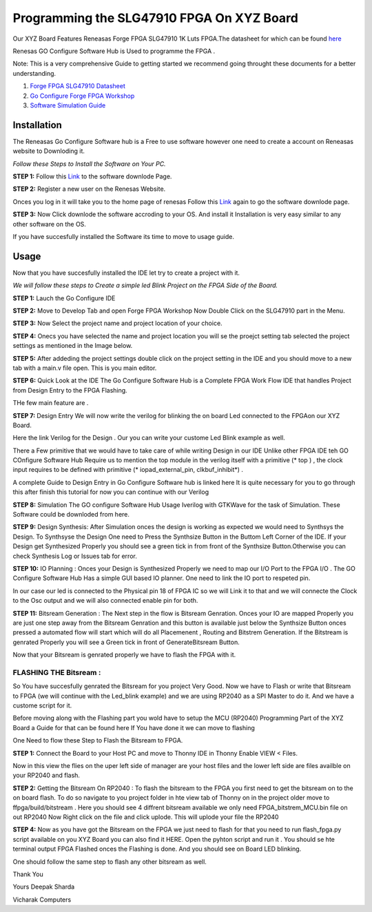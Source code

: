 
Programming the SLG47910 FPGA On XYZ Board 
###########################################

Our XYZ Board Features Reneasas Forge FPGA SLG47910 1K Luts FPGA.The datasheet for which can be found `here <https://www.renesas.com/en/products/programmable-mixed-signal-asic-ip-products/forgefpga-low-density-fpgas/slg47910-1k-lut-forgefpga>`_ 

Renesas GO Configure Software Hub is Used to programme the FPGA .

Note: This is a very comprehensive Guide to getting started we recommend going throught these documents for a better understanding.

1. `Forge FPGA SLG47910 Datasheet <https://www.renesas.com/en/document/dst/slg47910-datasheet?r=25546631>`_ 
2. `Go Configure Forge FPGA Workshop <https://www.renesas.com/en/document/gde/forgefpga-workshop-user-guide?r=25546631>`_
3. `Software Simulation Guide <https://www.renesas.com/en/document/mas/forgefpga-software-simulation-user-guide?r=25546631>`_

Installation 
-------------

The Reneasas Go Configure Software hub is a Free to use software however one need to create a account on Reneasas website to Downloding it. 

*Follow these Steps to Install the Software on Your PC.*

**STEP 1:**  Follow this `Link <https://www.renesas.com/en/software-tool/go-configure-software-hub>`_ to the software downlode Page.

.. image:: ./images/software.png
   :width: 900
   :scale: 100
   :alt: go_configure_startup_page

**STEP 2:**  Register a new user on the Renesas Website.

.. image:: ./images/log_in.png
   :width: 900
   :scale: 100
   :alt: go_configure_startup_page
 
Onces you log in it will take you to the home page of renesas Follow this `Link <https://www.renesas.com/en/software-tool/go-configure-software-hub>`_ again to go the software downlode page.

**STEP 3:**  Now Click downlode the software accroding to your OS. And install it Installation is very easy similar to any other software on the OS.

.. image:: ./images/downlode.png
   :width: 900
   :scale: 100
   :alt: go_configure_startup_page



If you have succesfully installed the Software its time to move to usage guide.





Usage
-----------

Now that you have succesfully installed the IDE let try to create a project with it. 

*We will follow these steps to Create a simple led Blink Project on the FPGA Side of the Board.*

**STEP 1:** Lauch the Go Configure IDE 

.. image:: ./images/go_configure_startup.png
   :width: 900
   :scale: 100
   :alt: go_configure_startup_page

**STEP 2:** Move to Develop Tab and open Forge FPGA Workshop Now Double Click on the SLG47910 part in the Menu.

.. image:: ./images/forge_fpga_workshop.png
   :width: 900
   :scale: 100
   :alt: forge_fpga_workshop

**STEP 3:** Now Select the project name and project location of your choice.

.. image:: ./images/project_navigation.png
   :width: 900
   :scale: 100
   :alt: forge_fpga_workshop

**STEP 4:**  Onecs you have selected the name and project location you will se the proejct setting tab selected the project settings as mentioned in the Image below.

.. image:: ./images/proejct_properties.png
   :width: 900
   :scale: 100
   :alt: forge_fpga_workshop


**STEP 5:**  After addeding the project settings double click on the project setting in the IDE and you should move to a new tab with a main.v file open. This is you main editor.

.. image:: ./images/ide_home.png
   :width: 900
   :scale: 100
   :alt: forge_fpga_workshop

.. image:: ./main_v/ide_home.png
   :width: 900
   :scale: 100
   :alt: forge_fpga_workshop


**STEP 6:**  Quick Look at the IDE 
The Go Configure Software Hub is a Complete FPGA Work Flow IDE that handles Project from Design Entry to the FPGA Flashing.

THe few main feature are .

**STEP 7:**  Design Entry We will now write the verilog for blinking the on board Led connected to the FPGAon our XYZ Board. 

.. image:: ./images/code_entry.png
   :width: 900
   :scale: 100
   :alt: forge_fpga_workshop

Here the link Verilog for the Design . Our you can write your custome Led Blink example as well.

There a Few primitive that we would have to take care of while writing Design in our  IDE Unlike other FPGA IDE teh GO COnfigure Software Hub Require us to mention the top module in the verilog itself with a primitive (* top ) , the clock input requires to be defined with primitive (* iopad_external_pin, clkbuf_inhibit*) .

A complete Guide to Design Entry in Go Configure Software hub is linked here It is quite necessary for you to go through this after finish this tutorial for now you can continue with our Verilog 

**STEP 8:**  Simulation The GO configure Software Hub Usage Iverilog with GTKWave for the task of 
Simulation. These Software could be downloded from here. 




**STEP 9:** Design Synthesis: After Simulation onces the design is working as expected we would need to Synthsys the Design. 
To Synthsyse the Design One need to Press the Synthsize Button in the Buttom Left Corner of the IDE. If your Design get Synthesized Properly you should see a green tick in from front of the Synthsize Button.Otherwise you can check Synthesis Log or Issues tab for error.

.. image:: ./images/synthesize.png
   :width: 900
   :scale: 100
   :alt: forge_fpga_workshop

**STEP 10:**  IO Planning : Onces your Design is Synthesized Properly we need to map our I/O Port to the FPGA I/O . The GO Configure Software Hub Has a simple GUI based IO planner. One need to link the IO port 
to respeted pin. 

.. image:: ./images/clk_IO.png
   :width: 900
   :scale: 100
   :alt: forge_fpga_workshop

In our case our led is connected to the Physical pin 18 of FPGA IC so we will Link it to that and we will connecte the Clock to the Osc output and we will also connected enable pin for both. 

.. image:: ./images/IO_planner.png
   :width: 900
   :scale: 100
   :alt: forge_fpga_workshop

**STEP 11:**  Bitsream Generation : The Next step in the flow is Bitsream Genration. Onces your IO are mapped Properly you are just one step away from the Bitsream Genration and this button is available just below the Synthsize Button onces pressed a automated flow will start which will do all Placemenent , Routing and Bitstrem
Generation. If the Bitstream is genrated Properly you will see a Green tick in front of GenerateBitsream Button.

.. image:: ./images/bit_stream.png
   :width: 900
   :scale: 100
   :alt: forge_fpga_workshop

Now that your Bitsream is genrated properly we have to flash the FPGA with it. 

-----------------------
FLASHING THE Bitsream :
-----------------------

So You have succesfully genrated the Bitsream for you project Very Good. Now we have to Flash or write that Bitsream to
FPGA (we will continue with the Led_blink example) and we are using RP2040 as a SPI Master to do it. And we have a custome script for it. 

Before moving along with the Flashing part you wold have to setup the MCU (RP2040) Programming Part of the XYZ Board a Guide for that can be found here If You have done it we can move to flashing 

One Need to flow these Step to Flash the Bitsream to FPGA. 

**STEP 1:**  Connect the Board to your Host PC and move to Thonny IDE in Thonny Enable VIEW < Files. 

Now in this view the flies on the uper left side of manager are your host files and the lower left side
are files availble on your RP2040 and flash. 

.. image:: ./images/file_view.png
   :width: 900
   :scale: 100
   :alt: forge_fpga_workshop

**STEP 2:** Getting the Bitsream On RP2040 : To flash the bitsream to the FPGA you first need to get the bitsream on to the on board flash. To do so navigate to you project folder in hte view tab of Thonny on in the project 
older move to ffpga/build/bitstream . Here you should see 4 diffrent bitsream available we only need FPGA_bitstrem_MCU.bin file on out RP2040 Now Right click on the file and click uplode. This will uplode your file the RP2040 

.. image:: ./images/uplode.png
   :width: 900
   :scale: 100
   :alt: forge_fpga_workshop



**STEP 4:**  Now as you have got the Bitsream on the FPGA we just need to flash for that you need to run flash_fpga.py script 
available on you XYZ Board you can also find it HERE. Open the pyhton script and run it . You should se hte terminal output 
FPGA Flashed onces the Flashing is done.  And you should see on Board LED blinking. 

.. image:: ./images/done.png
   :width: 900
   :scale: 100
   :alt: forge_fpga_workshop





One should follow the same step to flash any other bitsream as well. 

Thank You 

Yours
Deepak Sharda 

Vicharak Computers 







